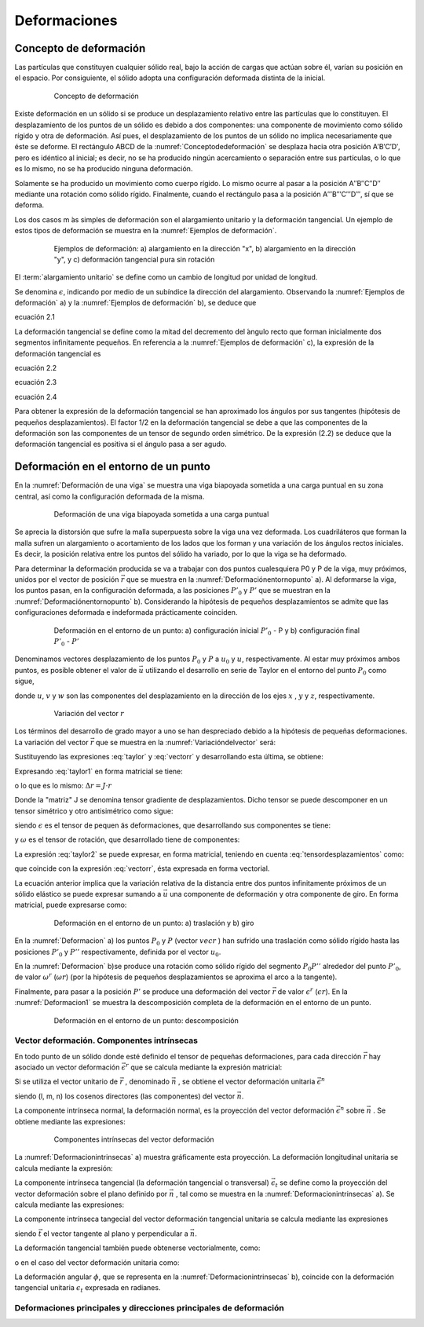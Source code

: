 Deformaciones
=============

Concepto de deformación
_______________________

Las partículas que constituyen cualquier sólido real, bajo la acción de cargas que actúan sobre  él,
varían su posición en el espacio. Por consiguiente, el sólido adopta una configuración deformada distinta de la inicial.

.. _Conceptodedeformación:
.. figure:: images/2-1.jpg
   :figwidth: 80%
   :scale: 40 %
   :alt: Concepto de deformación
   :align: center

   Concepto de deformación

Existe deformación en un sólido si se produce un desplazamiento relativo entre las partículas que lo constituyen.
El desplazamiento de los puntos de un sólido es debido a dos componentes: una componente de movimiento como sólido rígido
y otra de deformación. Así pues, el desplazamiento de los puntos de un sólido no implica necesariamente que éste se deforme.
El rectángulo ABCD de la :numref:`Conceptodedeformación` se desplaza hacia otra posición A′B′C′D′, pero es idéntico al inicial;
es decir, no se ha producido ningún acercamiento o separación entre sus partículas, o lo que es lo mismo,
no se ha producido ninguna deformación.

Solamente se ha producido un movimiento como cuerpo rígido. Lo mismo ocurre al pasar a la posición A′′B′′C′′D′′ mediante una rotación
como sólido rígido. Finalmente, cuando el rectángulo pasa a la posición A′′′B′′′C′′′D′′′, sí que se deforma.


Los dos casos m ́as simples de deformación son el alargamiento unitario y la deformación tangencial.
Un ejemplo de estos tipos de deformación se muestra en la :numref:`Ejemplos de deformación`.

.. _Ejemplos de deformación:
.. figure:: images/2-2.jpg
   :figwidth: 80%
   :scale: 40 %
   :alt: Concepto de deformación
   :align: center

   Ejemplos de deformación: a) alargamiento en la dirección "x",
   b) alargamiento en la dirección "y", y c) deformación tangencial pura sin rotación


.. glossary::

   alargamiento unitario

El :term:`alargamiento unitario` se define como un cambio de longitud por unidad de longitud.


Se denomina :math:`\epsilon`, indicando por medio de un subíndice la dirección del alargamiento.
Observando la :numref:`Ejemplos de deformación` a) y la :numref:`Ejemplos de deformación` b), se deduce que

ecuación 2.1

La deformación tangencial se define como la mitad del decremento del ́angulo recto que forman inicialmente dos segmentos
infinitamente pequeños. En referencia a la :numref:`Ejemplos de deformación` c), la expresión de la deformación tangencial es

ecuación 2.2

ecuación 2.3

ecuación 2.4

Para obtener la expresión de la deformación tangencial se han aproximado los ángulos por sus tangentes
(hipótesis de pequeños desplazamientos). El factor 1/2 en la deformación tangencial se debe a que las componentes
de la deformación son las componentes de un tensor de segundo orden simétrico. De la expresión (2.2) se deduce que
la deformación tangencial es positiva si el ángulo pasa a ser agudo.

Deformación en el entorno de un punto
_____________________________________

En la :numref:`Deformación de una viga` se muestra una viga biapoyada sometida a una carga puntual en su zona central,
así como la configuración deformada de la misma.

.. _Deformación de una viga:
.. figure:: images/2-3.jpg
   :figwidth: 80%
   :scale: 40 %
   :alt: Deformación de una viga
   :align: center

   Deformación de una viga biapoyada sometida a una carga puntual

Se aprecia la distorsión que sufre la malla superpuesta sobre la viga una vez deformada.
Los cuadriláteros que forman la malla sufren un alargamiento o acortamiento de los lados que los forman y una variación
de los  ángulos rectos iniciales.
Es decir, la posición relativa entre los puntos del sólido ha variado, por lo que la viga se ha deformado.

Para determinar la deformación producida se va a trabajar con dos puntos cualesquiera P0 y P de la viga, muy próximos,
unidos por el vector de posición :math:`\vec{r}` que se muestra en la :numref:`Deformaciónentornopunto` a).
Al deformarse la viga, los puntos pasan, en la configuración deformada, a las posiciones :math:`P'_0` y :math:`P'` que se
muestran en la :numref:`Deformaciónentornopunto` b).
Considerando la hipótesis de pequeños desplazamientos se admite que las configuraciones deformada e indeformada prácticamente coinciden.

.. _Deformaciónentornopunto:
.. figure:: images/2-4.jpg
   :figwidth: 80%
   :scale: 40 %
   :alt: Deformación de una viga
   :align: center

   Deformación en el entorno de un punto: a) configuración inicial :math:`P'_0` - P y b) configuración final :math:`P'_0` - :math:`P'`

Denominamos vectores desplazamiento de los puntos :math:`P_0` y :math:`P` a :math:`u_0` y :math:`u`, respectivamente.
Al estar muy próximos ambos puntos, es posible obtener el valor de :math:`\vec{u}` utilizando el desarrollo en serie de Taylor
en el entorno del punto :math:`P_0` como sigue,

.. math::
   :label: taylor

   \begin{equation}
    \begin{split}
      u=u_0+\frac{\partial u}{\partial x}r_x+\frac{\partial u}{\partial y}r_y+\frac{\partial u}{\partial z}r_z \\
      v=v_0+\frac{\partial v}{\partial x}r_x+\frac{\partial v}{\partial y}r_y+\frac{\partial v}{\partial z}r_z \\
      w=w_0+\frac{\partial w}{\partial x}r_x+\frac{\partial w}{\partial y}r_y+\frac{\partial w}{\partial z}r_z \\
    \end{split}
   \end{equation}

donde :math:`u`, :math:`v` y :math:`w` son las componentes del desplazamiento en la dirección de los ejes :math:`x`
, :math:`y` y :math:`z`, respectivamente.

.. _Variacióndelvector:
.. figure:: images/2-5.jpg
   :figwidth: 80%
   :scale: 40 %
   :alt: Deformación de una viga
   :align: center

   Variación del vector :math:`r`

Los términos del desarrollo de grado mayor a uno se han despreciado debido a la hipótesis de pequeñas deformaciones.
La variación del vector :math:`\vec{r}` que se muestra en la :numref:`Variacióndelvector` será:

.. math::
   :label: vectorr

   \begin{equation}
   \Delta \vec{r}=\vec{r'}-\vec{r}=\vec{u}-\vec{u_0}
   \end{equation}

Sustituyendo las expresiones :eq:`taylor` y :eq:`vectorr` y desarrollando esta última, se obtiene:

.. math::
   :label: taylor1

   \begin{equation}
    \begin{split}
      \Delta r_x=\frac{\partial u}{\partial x}r_x+\frac{\partial u}{\partial y}r_y+\frac{\partial u}{\partial z}r_z \\
      \Delta r_y=\frac{\partial v}{\partial x}r_x+\frac{\partial v}{\partial y}r_y+\frac{\partial v}{\partial z}r_z \\
      \Delta r_z=\frac{\partial w}{\partial x}r_x+\frac{\partial w}{\partial y}r_y+\frac{\partial w}{\partial z}r_z \\
    \end{split}
   \end{equation}

Expresando :eq:`taylor1` en forma matricial se tiene:

.. math::
   :label: taylor2

   \begin{equation}
    \begin{split}
    \begin{pmatrix}
    \Delta r_x \\
    \Delta r_y \\
    \Delta r_z \\
    \end{pmatrix}=
    \begin{pmatrix}
    \frac{\partial u}{\partial x}&\frac{\partial u}{\partial y}&\frac{\partial u}{\partial z} \\
    \frac{\partial v}{\partial x}&\frac{\partial v}{\partial y}&\frac{\partial v}{\partial z} \\
    \frac{\partial w}{\partial x}&\frac{\partial w}{\partial y}&\frac{\partial w}{\partial z} \\
    \end{pmatrix}
    \begin{pmatrix}
    r_x \\
    r_y \\
    r_z \\
    \end{pmatrix}
    \end{split}
    \end{equation}

o lo que es lo mismo: :math:`\Delta r=J \cdot r`

Donde la "matriz" J se denomina tensor gradiente de desplazamientos.
Dicho tensor se puede descomponer en un tensor simétrico y otro antisimétrico como sigue:

.. math::
   :label: tensordesplazamientos

   \begin{equation}
    J=\epsilon+\omega
   \end{equation}

siendo :math:`\epsilon` es el tensor de pequen ̃as deformaciones, que desarrollando sus componentes
se tiene:

.. math::
   :label: tensordeformaciones1

    \begin{equation}
    \begin{split}
    \epsilon=
    \begin{pmatrix}
    \epsilon_{x}& \epsilon_{xy}& \epsilon_{xz} \\
    \epsilon_{xy}& \epsilon_{y}& \epsilon_{yz} \\
    \epsilon_{xz}& \epsilon_{yz}& \epsilon_{z} \\
    \end{pmatrix}=
    \begin{pmatrix}
    \frac{\partial u}{\partial x}& \frac{1}{2}\left (  \frac{\partial u}{\partial y}+ \frac{\partial v}{\partial x}\right )& \frac{1}{2}\left (  \frac{\partial u}{\partial z}+ \frac{\partial w}{\partial x}\right ) \\
    \frac{1}{2}\left (  \frac{\partial u}{\partial y}+ \frac{\partial v}{\partial x}\right ) &   \frac{\partial v}{\partial y}& \frac{1}{2}\left (  \frac{\partial v}{\partial z}+ \frac{\partial w}{\partial y}\right ) \\
    \frac{1}{2}\left (  \frac{\partial u}{\partial z}+ \frac{\partial x}{\partial y}\right )&\frac{1}{2}\left (  \frac{\partial v}{\partial z}+ \frac{\partial w}{\partial y}\right )&\frac{\partial w}{\partial z} \\
    \end{pmatrix}
    \end{split}
    \end{equation}

y :math:`\omega` es el tensor de rotación, que desarrollado tiene de componentes:

.. math::
   :label: tensorrotacion

    \begin{equation}
    \begin{split}
    \omega=
    \begin{pmatrix}
    0 & \omega_{xy}& \omega_{xz} \\
    -\omega_{xy}& 0 & \omega_{yz} \\
    -\omega_{xz}& \omega_{yz}& 0 \\
    \end{pmatrix}=
    \begin{pmatrix}
    0& \frac{1}{2}\left (  \frac{\partial u}{\partial y}- \frac{\partial v}{\partial x}\right )& \frac{1}{2}\left (  \frac{\partial u}{\partial z}- \frac{\partial w}{\partial x}\right ) \\
    \frac{1}{2}\left (  \frac{\partial u}{\partial y}-\frac{\partial v}{\partial x}\right ) &   0 & \frac{1}{2}\left (  \frac{\partial v}{\partial z}- \frac{\partial w}{\partial y}\right ) \\
    \frac{1}{2}\left (  \frac{\partial u}{\partial z}- \frac{\partial x}{\partial y}\right )&\frac{1}{2}\left (  \frac{\partial v}{\partial z}- \frac{\partial w}{\partial y}\right )& 0\\
    \end{pmatrix}
    \end{split}
    \end{equation}

La expresión :eq:`taylor2` se puede expresar, en forma matricial, teniendo en cuenta :eq:`tensordesplazamientos` como:

.. math::
   :label: desplazamientos1

   \begin{equation}
    \Delta r=(\epsilon+\omega)r=u-u_0
   \end{equation}

que coincide con la expresión :eq:`vectorr`, ésta expresada en forma vectorial.

La ecuación anterior implica que la variación relativa de la distancia entre dos puntos infinitamente próximos
de un sólido elástico se puede expresar sumando a :math:`\vec{u}` una componente de deformación y otra componente de giro.
En forma matricial, puede expresarse como:

.. math::
   :label: desplazamientos2

   \begin{equation}
    u=u_0+\epsilon r+\omega r
   \end{equation}

.. _Deformacion:
.. figure:: images/2-6.jpg
   :figwidth: 80%
   :scale: 40 %
   :alt: Deformación de una viga
   :align: center

   Deformación en el entorno de un punto: a) traslación y b) giro

En la :numref:`Deformacion` a) los puntos  :math:`P_0` y  :math:`P` (vector  :math:`vec{r}` ) han sufrido una traslación como
sólido rígido hasta las posiciones  :math:`P'_0` y  :math:`P''` respectivamente, definida por el vector  :math:`u_0`.

En la :numref:`Deformacion` b)se produce una rotación como sólido rígido del segmento :math:`P_0 P''` alrededor del punto :math:`P'_0`,
de valor :math:`\omega^r` (:math:`\omega r`) (por la hipótesis de pequeños desplazamientos se aproxima
el arco a la tangente).

Finalmente, para pasar a la posición :math:`P'` se produce una deformación del vector :math:`\vec{r}` de valor :math:`\epsilon^r` (:math:`\epsilon r`).
En la :numref:`Deformacion1` se muestra la descomposición completa de la deformación en el entorno de un punto.

.. _Deformacion1:
.. figure:: images/2-7.jpg
   :figwidth: 80%
   :scale: 40 %
   :alt: Deformación de una viga
   :align: center

   Deformación en el entorno de un punto: descomposición

Vector deformación. Componentes intrínsecas
^^^^^^^^^^^^^^^^^^^^^^^^^^^^^^^^^^^^^^^^^^^

En todo punto de un sólido donde esté definido el tensor de pequeñas deformaciones, para cada dirección :math:`\vec{r}`
hay asociado un vector deformación :math:`\vec{\epsilon^r}` que se calcula mediante la expresión matricial:

.. math::
   :label: vectordeformacion

   \begin{equation}
    \begin{split}
    \epsilon^r=\epsilon r=
    \begin{pmatrix}
    \epsilon_{x}& \epsilon_{xy}& \epsilon_{xz} \\
    \epsilon_{xy}& \epsilon_{y}& \epsilon_{yz} \\
    \epsilon_{xz}& \epsilon_{yz}& \epsilon_{z} \\
    \end{pmatrix}
    \begin{pmatrix}
    r_x \\
    r_y \\
    r_z \\
    \end{pmatrix}
    \end{split}
    \end{equation}

Si se utiliza el vector unitario de :math:`\vec{r}` , denominado :math:`\vec{n}` , se obtiene el vector deformación unitaria
:math:`\vec{\epsilon^n}`

.. math::
   :label: vectordeformacionunitaria

   \begin{equation}
    \begin{split}
    \epsilon^n=\epsilon n=
    \begin{pmatrix}
    \epsilon_{x}& \epsilon_{xy}& \epsilon_{xz} \\
    \epsilon_{xy}& \epsilon_{y}& \epsilon_{yz} \\
    \epsilon_{xz}& \epsilon_{yz}& \epsilon_{z} \\
    \end{pmatrix}
    \begin{pmatrix}
    l \\
    m \\
    n \\
    \end{pmatrix}
    \end{split}
    \end{equation}

siendo (l, m, n) los cosenos directores (las componentes) del vector :math:`\vec{n}`.

La componente intrínseca normal, la deformación normal, es la proyección del vector deformación :math:`\vec{\epsilon^n}`
sobre :math:`\vec{n}` . Se obtiene mediante las expresiones:

.. math::
   :label: componentetanhencial

        \begin{equation}
        \begin{split}
        \begin{matrix}
        \epsilon_{r}=\vec{\epsilon^r}\vec{n}&\text{Vectorialmente}\\
        \epsilon_{r}=n^T \epsilon^r=n^T\epsilon r& \text{Matricialmente} \\
        \end{matrix}
        \end{split}
        \end{equation}

.. _Deformacionintrinsecas:
.. figure:: images/2-8.jpg
   :figwidth: 80%
   :scale: 40 %
   :alt: Deformación de una viga
   :align: center

   Componentes intrínsecas del vector deformación

La :numref:`Deformacionintrinsecas` a) muestra gráficamente esta proyección. La deformación longitudinal
unitaria se calcula mediante la expresión:

.. math::
   :label: componentenormal

   \begin{equation}
        \begin{split}
            \begin{matrix}
                \epsilon_{n}=\vec{\epsilon^n}\vec{n}&\text{Vectorialmente}\\
                \epsilon_{n}=n^T \epsilon^n=n^T\epsilon n& \text{Matricialmente} \\
            \end{matrix}
        \end{split}
    \end{equation}

La componente intrínseca tangencial (la deformación tangencial o transversal) :math:`\vec{\epsilon_t}` se define
como la proyección del vector deformación sobre el plano definido por :math:`\vec{n}` ,
tal como se muestra en la :numref:`Deformacionintrinsecas` a). Se calcula mediante las expresiones:

.. math::
   :label: componentetangencial

        \begin{equation}
            \begin{split}
                \begin{matrix}
                    \epsilon_{t}=\vec{\epsilon^t}\vec{t}&\text{Vectorialmente}\\
                    \epsilon_{t}=t^T \epsilon^r=t^T\epsilon r& \text{Matricialmente} \\
                \end{matrix}
            \end{split}
        \end{equation}

La componente intrínseca tangecial del vector deformación tangencial unitaria se
calcula mediante las expresiones

.. math::
   :label: componentetangencial1

        \begin{equation}
            \begin{split}
                \begin{matrix}
                    \epsilon_{t}=\vec{\epsilon^n}\vec{t}&\text{Vectorialmente}\\
                    \epsilon_{t}=t^T \epsilon^t=t^T\epsilon n& \text{Matricialmente} \\
                \end{matrix}
            \end{split}
        \end{equation}

siendo :math:`\vec{t}` el vector tangente al plano y perpendicular a :math:`\vec{n}`.

La deformación tangencial también puede obtenerse vectorialmente, como:

.. math::
   :label: deformaciontangencial

        \begin{equation}
            \begin{split}
            \left \| \epsilon_t \right \|=\left \| \vec{\epsilon^r}-\epsilon_r\vec{n} \right \|
            \end{split}
        \end{equation}

o en el caso del vector deformación unitaria como:

.. math::
   :label: deformaciontangencialunitaria

     \begin{equation}
        \begin{split}
             \left \| \epsilon_t \right \|=\left \| \vec{\epsilon^n}-\epsilon_n\vec{n} \right \|
        \end{split}
    \end{equation}

La deformación angular :math:`\phi`, que se representa en la :numref:`Deformacionintrinsecas` b),
coincide con la deformación tangencial unitaria :math:`\epsilon_t` expresada en radianes.

Deformaciones principales y direcciones principales de deformación
^^^^^^^^^^^^^^^^^^^^^^^^^^^^^^^^^^^^^^^^^^^^^^^^^^^^^^^^^^^^^^^^^^














